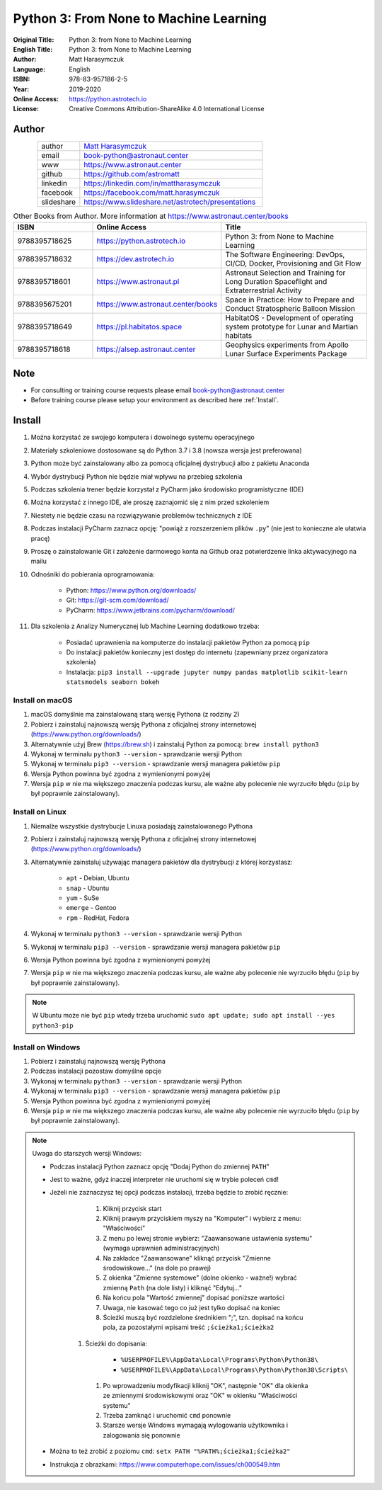 #######################################
Python 3: From None to Machine Learning
#######################################


:Original Title: Python 3: from None to Machine Learning
:English Title: Python 3: from None to Machine Learning
:Author: Matt Harasymczuk
:Language: English
:ISBN: 978-83-957186-2-5
:Year: 2019-2020
:Online Access: https://python.astrotech.io
:License: Creative Commons Attribution-ShareAlike 4.0 International License


Author
======
.. figure:: /_static/AstroMatt.jpg
    :align: left
    :scale: 39%

.. csv-table::
    :widths: 15, 65

    "author", "`Matt Harasymczuk <https://www.astronaut.center>`_"
    "email", "book-python@astronaut.center"
    "www", "https://www.astronaut.center"
    "github", "https://github.com/astromatt"
    "linkedin", "https://linkedin.com/in/mattharasymczuk"
    "facebook", "https://facebook.com/matt.harasymczuk"
    "slideshare", "https://www.slideshare.net/astrotech/presentations"

.. csv-table:: Other Books from Author. More information at https://www.astronaut.center/books
    :widths: 25, 20, 55
    :header: "ISBN", "Online Access", "Title"

    "9788395718625", "https://python.astrotech.io", "Python 3: from None to Machine Learning"
    "9788395718632", "https://dev.astrotech.io", "The Software Engineering: DevOps, CI/CD, Docker, Provisioning and Git Flow"
    "9788395718601", "https://www.astronaut.pl", "Astronaut Selection and Training for Long Duration Spaceflight and Extraterrestrial Activity"
    "9788395675201", "https://www.astronaut.center/books", "Space in Practice: How to Prepare and Conduct Stratospheric Balloon Mission"
    "9788395718649", "https://pl.habitatos.space", "HabitatOS - Development of operating system prototype for Lunar and Martian habitats"
    "9788395718618", "https://alsep.astronaut.center", "Geophysics experiments from Apollo Lunar Surface Experiments Package"


Note
====
* For consulting or training course requests please email book-python@astronaut.center
* Before training course please setup your environment as described here :ref:`Install`.


.. _Install:

Install
=======
#. Można korzystać ze swojego komputera i dowolnego systemu operacyjnego
#. Materiały szkoleniowe dostosowane są do Python 3.7 i 3.8 (nowsza wersja jest preferowana)
#. Python może być zainstalowany albo za pomocą oficjalnej dystrybucji albo z pakietu Anaconda
#. Wybór dystrybucji Python nie będzie miał wpływu na przebieg szkolenia
#. Podczas szkolenia trener będzie korzystał z PyCharm jako środowisko programistyczne (IDE)
#. Można korzystać z innego IDE, ale proszę zaznajomić się z nim przed szkoleniem
#. Niestety nie będzie czasu na rozwiązywanie problemów technicznych z IDE
#. Podczas instalacji PyCharm zaznacz opcję: "powiąż z rozszerzeniem plików ``.py``" (nie jest to konieczne ale ułatwia pracę)
#. Proszę o zainstalowanie Git i założenie darmowego konta na Github oraz potwierdzenie linka aktywacyjnego na mailu
#. Odnośniki do pobierania oprogramowania:

    * Python: https://www.python.org/downloads/
    * Git: https://git-scm.com/download/
    * PyCharm: https://www.jetbrains.com/pycharm/download/

#. Dla szkolenia z Analizy Numerycznej lub Machine Learning dodatkowo trzeba:

    * Posiadać uprawnienia na komputerze do instalacji pakietów Python za pomocą ``pip``
    * Do instalacji pakietów konieczny jest dostęp do internetu (zapewniany przez organizatora szkolenia)
    * Instalacja: ``pip3 install --upgrade jupyter numpy pandas matplotlib scikit-learn statsmodels seaborn bokeh``

Install on macOS
----------------
#. macOS domyślnie ma zainstalowaną starą wersję Pythona (z rodziny 2)
#. Pobierz i zainstaluj najnowszą wersję Pythona z oficjalnej strony internetowej (https://www.python.org/downloads/)
#. Alternatywnie użyj Brew (https://brew.sh) i zainstaluj Python za pomocą: ``brew install python3``
#. Wykonaj w terminalu ``python3 --version`` - sprawdzanie wersji Python
#. Wykonaj w terminalu ``pip3 --version`` - sprawdzanie wersji managera pakietów ``pip``
#. Wersja Python powinna być zgodna z wymienionymi powyżej
#. Wersja ``pip`` w nie ma większego znaczenia podczas kursu, ale ważne aby polecenie nie wyrzuciło błędu (``pip`` by był poprawnie zainstalowany).

Install on Linux
----------------
#. Niemalże wszystkie dystrybucje Linuxa posiadają zainstalowanego Pythona
#. Pobierz i zainstaluj najnowszą wersję Pythona z oficjalnej strony internetowej (https://www.python.org/downloads/)
#. Alternatywnie zainstaluj używając managera pakietów dla dystrybucji z której korzystasz:

    * ``apt`` - Debian, Ubuntu
    * ``snap`` - Ubuntu
    * ``yum`` - SuSe
    * ``emerge`` - Gentoo
    * ``rpm`` - RedHat, Fedora

#. Wykonaj w terminalu ``python3 --version`` - sprawdzanie wersji Python
#. Wykonaj w terminalu ``pip3 --version`` - sprawdzanie wersji managera pakietów ``pip``
#. Wersja Python powinna być zgodna z wymienionymi powyżej
#. Wersja ``pip`` w nie ma większego znaczenia podczas kursu, ale ważne aby polecenie nie wyrzuciło błędu (``pip`` by był poprawnie zainstalowany).

.. note:: W Ubuntu może nie być ``pip`` wtedy trzeba uruchomić ``sudo apt update; sudo apt install --yes python3-pip``

Install on Windows
------------------
#. Pobierz i zainstaluj najnowszą wersję Pythona
#. Podczas instalacji pozostaw domyślne opcje
#. Wykonaj w terminalu ``python3 --version`` - sprawdzanie wersji Python
#. Wykonaj w terminalu ``pip3 --version`` - sprawdzanie wersji managera pakietów ``pip``
#. Wersja Python powinna być zgodna z wymienionymi powyżej
#. Wersja ``pip`` w nie ma większego znaczenia podczas kursu, ale ważne aby polecenie nie wyrzuciło błędu (``pip`` by był poprawnie zainstalowany).

.. note:: Uwaga do starszych wersji Windows:

    * Podczas instalacji Python zaznacz opcję "Dodaj Python do zmiennej ``PATH``"
    * Jest to ważne, gdyż inaczej interpreter nie uruchomi się w trybie poleceń ``cmd``!
    * Jeżeli nie zaznaczysz tej opcji podczas instalacji, trzeba będzie to zrobić ręcznie:

        #. Kliknij przycisk start
        #. Kliknij prawym przyciskiem myszy na "Komputer" i wybierz z menu: "Właściwości"
        #. Z menu po lewej stronie wybierz: "Zaawansowane ustawienia systemu" (wymaga uprawnień administracyjnych)
        #. Na zakładce "Zaawansowane" kliknąć przycisk "Zmienne środowiskowe..." (na dole po prawej)
        #. Z okienka "Zmienne systemowe" (dolne okienko - ważne!) wybrać zmienną ``Path`` (na dole listy) i kliknąć "Edytuj..."
        #. Na końcu pola "Wartość zmiennej" dopisać poniższe wartości
        #. Uwaga, nie kasować tego co już jest tylko dopisać na koniec
        #. Ścieżki muszą być rozdzielone średnikiem ";", tzn. dopisać na końcu pola, za pozostałymi wpisami treść ``;ścieżka1;ścieżka2``
       #. Ścieżki do dopisania:

            * ``%USERPROFILE%\AppData\Local\Programs\Python\Python38\``
            * ``%USERPROFILE%\AppData\Local\Programs\Python\Python38\Scripts\``

        #. Po wprowadzeniu modyfikacji kliknij "OK", następnie "OK" dla okienka ze zmiennymi środowiskowymi oraz "OK" w okienku "Właściwości systemu"
        #. Trzeba zamknąć i uruchomić ``cmd`` ponownie
        #. Starsze wersje Windows wymagają wylogowania użytkownika i zalogowania się ponownie

    * Można to też zrobić z poziomu ``cmd``: ``setx PATH "%PATH%;ścieżka1;ścieżka2"``
    * Instrukcja z obrazkami: https://www.computerhope.com/issues/ch000549.htm
